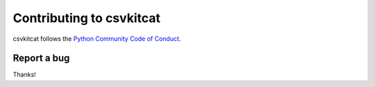 ======================
Contributing to csvkitcat
======================

csvkitcat follows the `Python Community Code of Conduct <https://www.python.org/psf/codeofconduct/>`_.

Report a bug
------------


Thanks!
